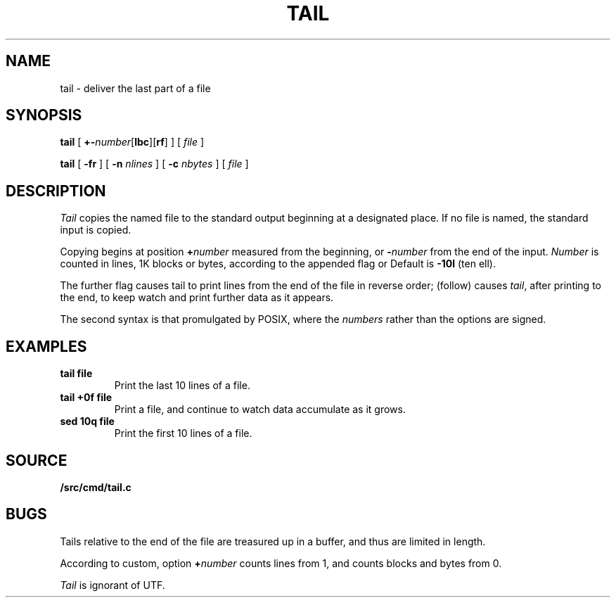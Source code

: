.TH TAIL 1
.SH NAME
tail \- deliver the last part of a file
.SH SYNOPSIS
.B tail
[
.BR +- \fInumber\fP[ lbc ][ rf ]
]
[
.I file
]
.PP
.B tail
[
.B -fr
]
[
.B -n
.I nlines
]
[
.B -c
.I nbytes
]
[
.I file
]
.SH DESCRIPTION
.I Tail
copies the named file to the standard output beginning
at a designated place.
If no file is named, the standard input is copied.
.PP
Copying begins at position
.BI + number
measured from the beginning, or
.BI - number
from the end of the input.
.I Number
is counted in lines, 1K blocks or bytes,
according to the appended flag
.LR l ,
.LR b ,
or
.LR c .
Default is
.B -10l
(ten ell).
.PP
The further flag
.L r
causes tail to print lines from the end of the file in reverse order;
.L f
(follow) causes
.IR tail ,
after printing to the end, to keep watch and
print further data as it appears.
.PP
The second syntax is that promulgated by POSIX, where
the
.I numbers
rather than the options are signed.
.SH EXAMPLES
.TP
.B tail file
Print the last 10 lines of a file.
.TP
.B tail +0f file
Print a file, and continue to watch
data accumulate as it grows.
.TP
.B sed 10q file
Print the first 10 lines of a file.
.SH SOURCE
.B \*9/src/cmd/tail.c
.SH BUGS
Tails relative to the end of the file
are treasured up in a buffer, and thus
are limited in length.
.PP
According to custom, option
.BI + number
counts lines from 1, and counts
blocks and bytes from 0.
.PP
.I Tail
is ignorant of UTF.
